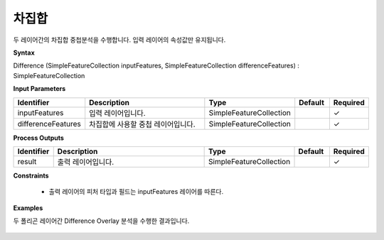 .. _difference:

차집합
=========

두 레이어간의 차집합 중첩분석을 수행합니다. 입력 레이어의 속성값만 유지됩니다.

**Syntax**

Difference (SimpleFeatureCollection inputFeatures, SimpleFeatureCollection differenceFeatures) : SimpleFeatureCollection

**Input Parameters**

.. list-table::
   :widths: 10 50 20 10 10

   * - **Identifier**
     - **Description**
     - **Type**
     - **Default**
     - **Required**

   * - inputFeatures
     - 입력 레이어입니다.
     - SimpleFeatureCollection
     -
     - ✓

   * - differenceFeatures
     - 차집합에 사용할 중첩 레이어입니다.
     - SimpleFeatureCollection
     -
     - ✓

**Process Outputs**

.. list-table::
   :widths: 10 50 20 10 10

   * - **Identifier**
     - **Description**
     - **Type**
     - **Default**
     - **Required**

   * - result
     - 출력 레이어입니다.
     - SimpleFeatureCollection
     -
     - ✓

**Constraints**

 - 출력 레이어의 피처 타입과 필드는 inputFeatures 레이어를 따른다.

**Examples**

두 폴리곤 레이어간 Difference Overlay 분석을 수행한 결과입니다.

  .. image:: images/difference.png
